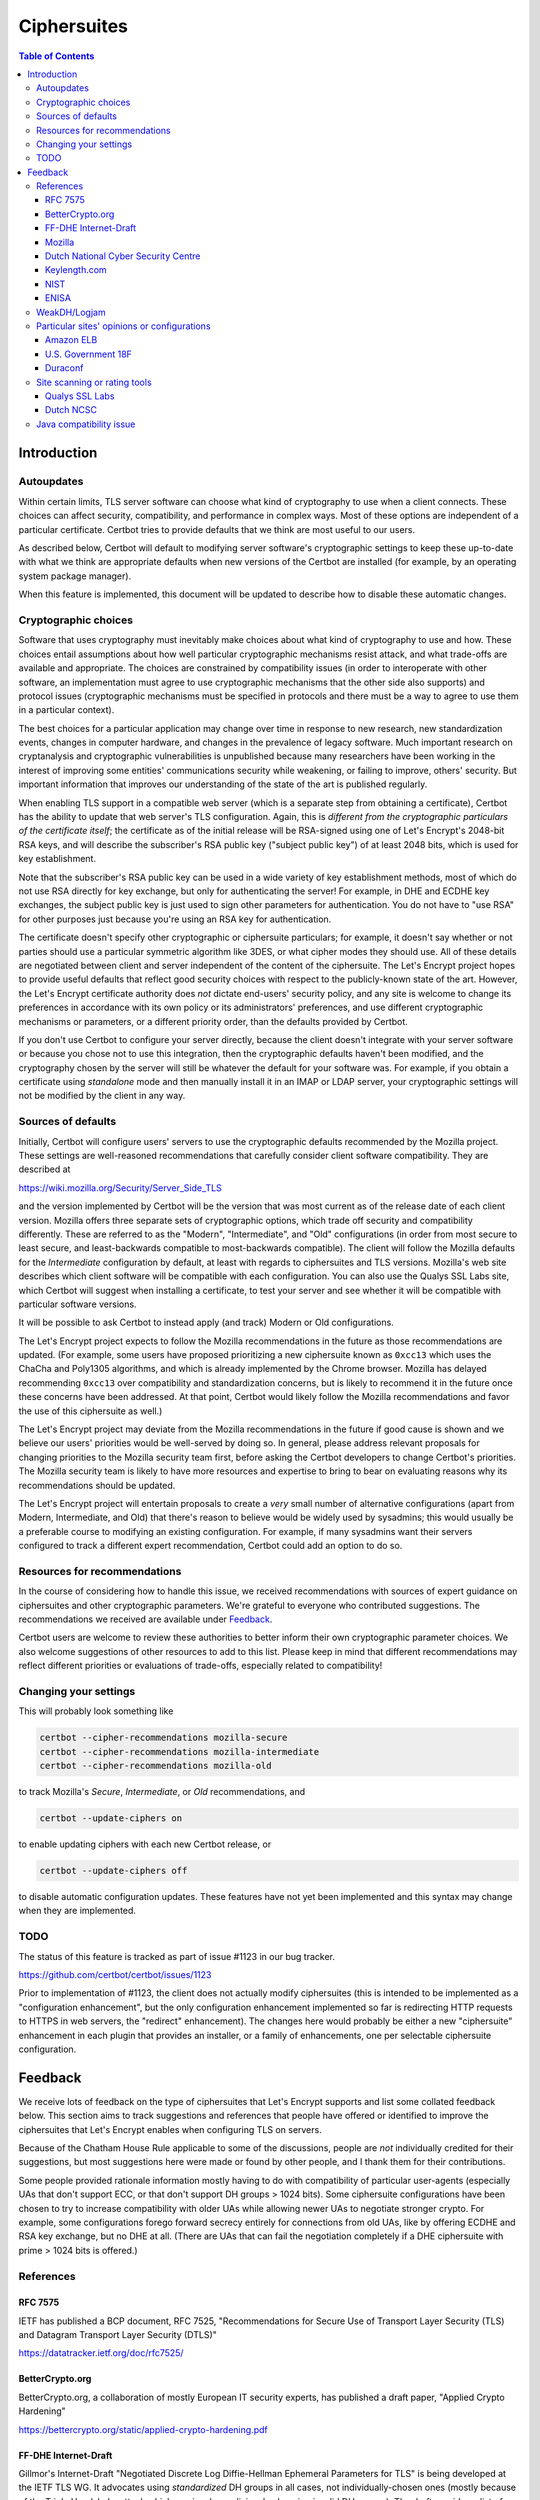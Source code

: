 ============
Ciphersuites
============

.. contents:: Table of Contents
   :local:


.. _ciphersuites:

Introduction
============

Autoupdates
-----------

Within certain limits, TLS server software can choose what kind of
cryptography to use when a client connects. These choices can affect
security, compatibility, and performance in complex ways. Most of
these options are independent of a particular certificate. Certbot
tries to provide defaults that we think are most useful to our users.

As described below, Certbot will default to modifying
server software's cryptographic settings to keep these up-to-date with
what we think are appropriate defaults when new versions of the Certbot
are installed (for example, by an operating system package manager).

When this feature is implemented, this document will be updated
to describe how to disable these automatic changes.


Cryptographic choices
---------------------

Software that uses cryptography must inevitably make choices about what
kind of cryptography to use and how. These choices entail assumptions
about how well particular cryptographic mechanisms resist attack, and what
trade-offs are available and appropriate. The choices are constrained
by compatibility issues (in order to interoperate with other software,
an implementation must agree to use cryptographic mechanisms that the
other side also supports) and protocol issues (cryptographic mechanisms
must be specified in protocols and there must be a way to agree to use
them in a particular context).

The best choices for a particular application may change over time in
response to new research, new standardization events, changes in computer
hardware, and changes in the prevalence of legacy software. Much important
research on cryptanalysis and cryptographic vulnerabilities is unpublished
because many researchers have been working in the interest of improving
some entities' communications security while weakening, or failing to
improve, others' security. But important information that improves our
understanding of the state of the art is published regularly.

When enabling TLS support in a compatible web server (which is a separate
step from obtaining a certificate), Certbot has the ability to
update that web server's TLS configuration. Again, this is *different
from the cryptographic particulars of the certificate itself*; the
certificate as of the initial release will be RSA-signed using one of
Let's Encrypt's 2048-bit RSA keys, and will describe the subscriber's
RSA public key ("subject public key") of at least 2048 bits, which is
used for key establishment.

Note that the subscriber's RSA public key can be used in a wide variety
of key establishment methods, most of which do not use RSA directly
for key exchange, but only for authenticating the server!  For example,
in DHE and ECDHE key exchanges, the subject public key is just used to
sign other parameters for authentication. You do not have to "use RSA"
for other purposes just because you're using an RSA key for authentication.

The certificate doesn't specify other cryptographic or ciphersuite
particulars; for example, it doesn't say whether or not parties should
use a particular symmetric algorithm like 3DES, or what cipher modes
they should use. All of these details are negotiated between client
and server independent of the content of the ciphersuite. The
Let's Encrypt project hopes to provide useful defaults that reflect
good security choices with respect to the publicly-known state of the
art. However, the Let's Encrypt certificate authority does *not*
dictate end-users' security policy, and any site is welcome to change
its preferences in accordance with its own policy or its administrators'
preferences, and use different cryptographic mechanisms or parameters,
or a different priority order, than the defaults provided by Certbot.

If you don't use Certbot to configure your server directly, because the 
client doesn't integrate with your server software or because you chose 
not to use this integration, then the cryptographic defaults haven't been
modified, and the cryptography chosen by the server will still be whatever
the default for your software was.  For example, if you obtain a
certificate using *standalone* mode and then manually install it in an IMAP
or LDAP server, your cryptographic settings will not be modified by the
client in any way.


Sources of defaults
-------------------

Initially, Certbot will configure users' servers to use the cryptographic
defaults recommended by the Mozilla project. These settings are well-reasoned
recommendations that carefully consider client software compatibility. They
are described at

https://wiki.mozilla.org/Security/Server_Side_TLS

and the version implemented by Certbot will be the
version that was most current as of the release date of each client
version. Mozilla offers three separate sets of cryptographic options,
which trade off security and compatibility differently. These are
referred to as the "Modern", "Intermediate", and "Old" configurations
(in order from most secure to least secure, and least-backwards compatible
to most-backwards compatible). The client will follow the Mozilla defaults
for the *Intermediate* configuration by default, at least with regards to
ciphersuites and TLS versions. Mozilla's web site describes which client
software will be compatible with each configuration. You can also use
the Qualys SSL Labs site, which Certbot will suggest
when installing a certificate, to test your server and see whether it
will be compatible with particular software versions.

It will be possible to ask Certbot to instead apply (and track) Modern
or Old configurations.

The Let's Encrypt project expects to follow the Mozilla recommendations
in the future as those recommendations are updated. (For example, some
users have proposed prioritizing a new ciphersuite known as ``0xcc13``
which uses the ChaCha and Poly1305 algorithms, and which is already
implemented by the Chrome browser.  Mozilla has delayed recommending
``0xcc13`` over compatibility and standardization concerns, but is likely
to recommend it in the future once these concerns have been addressed. At
that point, Certbot would likely follow the Mozilla recommendations and favor
the use of this ciphersuite as well.)

The Let's Encrypt project may deviate from the Mozilla recommendations
in the future if good cause is shown and we believe our users'
priorities would be well-served by doing so. In general, please address
relevant proposals for changing priorities to the Mozilla security
team first, before asking the Certbot developers to change
Certbot's priorities. The Mozilla security team is likely to have more
resources and expertise to bring to bear on evaluating reasons why its
recommendations should be updated.

The Let's Encrypt project will entertain proposals to create a *very*
small number of alternative configurations (apart from Modern,
Intermediate, and Old) that there's reason to believe would be widely
used by sysadmins; this would usually be a preferable course to modifying
an existing configuration. For example, if many sysadmins want their
servers configured to track a different expert recommendation, Certbot
could add an option to do so.


Resources for recommendations
-----------------------------

In the course of considering how to handle this issue, we received
recommendations with sources of expert guidance on ciphersuites and other
cryptographic parameters. We're grateful to everyone who contributed
suggestions. The recommendations we received are available under Feedback_.

Certbot users are welcome to review these authorities to
better inform their own cryptographic parameter choices. We also
welcome suggestions of other resources to add to this list. Please keep
in mind that different recommendations may reflect different priorities
or evaluations of trade-offs, especially related to compatibility!


Changing your settings
----------------------

This will probably look something like

.. code-block:: shell

  certbot --cipher-recommendations mozilla-secure
  certbot --cipher-recommendations mozilla-intermediate
  certbot --cipher-recommendations mozilla-old

to track Mozilla's *Secure*, *Intermediate*, or *Old* recommendations,
and

.. code-block:: shell

  certbot --update-ciphers on

to enable updating ciphers with each new Certbot release, or

.. code-block:: shell

  certbot --update-ciphers off

to disable automatic configuration updates. These features have not yet
been implemented and this syntax may change when they are implemented.


TODO
----

The status of this feature is tracked as part of issue #1123 in our
bug tracker.

https://github.com/certbot/certbot/issues/1123

Prior to implementation of #1123, the client does not actually modify
ciphersuites (this is intended to be implemented as a "configuration
enhancement", but the only configuration enhancement implemented
so far is redirecting HTTP requests to HTTPS in web servers, the
"redirect" enhancement). The changes here would probably be either a new
"ciphersuite" enhancement in each plugin that provides an installer,
or a family of enhancements, one per selectable ciphersuite configuration.

Feedback
========
We receive lots of feedback on the type of ciphersuites that Let's Encrypt supports and list some collated feedback below. This section aims to track suggestions and references that people have offered or identified to improve the ciphersuites that Let's Encrypt enables when configuring TLS on servers.

Because of the Chatham House Rule applicable to some of the discussions, people are *not* individually credited for their suggestions, but most suggestions here were made or found by other people, and I thank them for their contributions.

Some people provided rationale information mostly having to do with compatibility of particular user-agents (especially UAs that don't support ECC, or that don't support DH groups > 1024 bits).  Some ciphersuite configurations have been chosen to try to increase compatibility with older UAs while allowing newer UAs to negotiate stronger crypto.  For example, some configurations forego forward secrecy entirely for connections from old UAs, like by offering ECDHE and RSA key exchange, but no DHE at all.  (There are UAs that can fail the negotiation completely if a DHE ciphersuite with prime > 1024 bits is offered.)

References
----------

RFC 7575
~~~~~~~~

IETF has published a BCP document, RFC 7525, "Recommendations for Secure Use of Transport Layer Security (TLS) and Datagram Transport Layer Security (DTLS)"

https://datatracker.ietf.org/doc/rfc7525/

BetterCrypto.org
~~~~~~~~~~~~~~~~

BetterCrypto.org, a collaboration of mostly European IT security experts, has published a draft paper, "Applied Crypto Hardening"

https://bettercrypto.org/static/applied-crypto-hardening.pdf

FF-DHE Internet-Draft
~~~~~~~~~~~~~~~~~~~~~

Gillmor's Internet-Draft "Negotiated Discrete Log Diffie-Hellman Ephemeral Parameters for TLS" is being developed at the IETF TLS WG.  It advocates using *standardized* DH groups in all cases, not individually-chosen ones (mostly because of the Triple Handshake attack which can involve maliciously choosing invalid DH groups).  The draft provides a list of recommended groups, with primes beginning at 2048 bits and going up from there.  It also has a new protocol mechanism for agreeing to use these groups, with the possibility of backwards compatibility (and use of weaker DH groups) for older clients and servers that don't know about this mechanism.

https://tools.ietf.org/html/draft-ietf-tls-negotiated-ff-dhe-10

Mozilla
~~~~~~~

Mozilla's general server configuration guidance is available at https://wiki.mozilla.org/Security/Server_Side_TLS

Mozilla has also produced a configuration generator: https://mozilla.github.io/server-side-tls/ssl-config-generator/

Dutch National Cyber Security Centre
~~~~~~~~~~~~~~~~~~~~~~~~~~~~~~~~~~~~

The Dutch National Cyber Security Centre has published guidance on "ICT-beveiligingsrichtlijnen voor Transport Layer Security (TLS)" ("IT Security Guidelines for Transport Layer Security (TLS)").  These are available only in Dutch at

https://www.ncsc.nl/dienstverlening/expertise-advies/kennisdeling/whitepapers/ict-beveiligingsrichtlijnen-voor-transport-layer-security-tls.html

I have access to an English-language summary of the recommendations.

Keylength.com
~~~~~~~~~~~~~

Damien Giry collects recommendations by academic researchers and standards organizations about keylengths for particular cryptoperiods, years, or security levels.  The keylength recommendations of the various sources are summarized in a chart.  This site has been updated over time and includes expert guidance from eight sources published between 2000 and 2015.

http://www.keylength.com/

NIST
~~~~
NISA published its "NIST Special Publication 800-52 Revision 1: Guidelines for the Selection, Configuration, and Use of Transport Layer Security (TLS) Implementations"

http://nvlpubs.nist.gov/nistpubs/SpecialPublications/NIST.SP.800-52r1.pdf

and its "NIST Special Publication 800-57: Recommendation for Key Management – Part 1: General (Revision 3)"

http://csrc.nist.gov/publications/nistpubs/800-57/sp800-57_part1_rev3_general.pdf

ENISA
~~~~~

ENISA published its "Algorithms, Key Sizes and Parameters Report - 2013"

https://www.enisa.europa.eu/activities/identity-and-trust/library/deliverables/algorithms-key-sizes-and-parameters-report

WeakDH/Logjam
-------------

The WeakDH/Logjam research has thrown into question the safety of some existing practice using DH ciphersuites, especially the use of standardized groups with a prime ≤ 1024 bits.  The authors provided detailed guidance, including ciphersuite lists, at

https://weakdh.org/sysadmin.html

These lists may have been derived from Mozilla's recommendations.
One of the authors clarified his view of the priorities for various changes as a result of the research at

https://www.ietf.org/mail-archive/web/tls/current/msg16496.html

In particular, he supports ECDHE and also supports the use of the standardized groups in the FF-DHE Internet-Draft mentioned above (which isn't clear from the group's original recommendations).

Particular sites' opinions or configurations
--------------------------------------------

Amazon ELB
~~~~~~~~~~

Amazon ELB explains its current ciphersuite choices at

https://docs.aws.amazon.com/ElasticLoadBalancing/latest/DeveloperGuide/elb-security-policy-table.html

U.S. Government 18F
~~~~~~~~~~~~~~~~~~~

The 18F site (https://18f.gsa.gov/) is using 

::

    ssl_ciphers 'kEECDH+ECDSA+AES128 kEECDH+ECDSA+AES256 kEECDH+AES128 kEECDH+AES256 kEDH+AES128 kEDH+AES256 DES-CBC3-SHA +SHA !aNULL !eNULL !LOW !MD5 !EXP !DSS !PSK !SRP !kECDH !CAMELLIA !RC4 !SEED';

Duraconf
~~~~~~~~

The Duraconf project collects particular configuration files, with an apparent focus on avoiding the use of obsolete symmetric ciphers and hash functions, and favoring forward secrecy while not requiring it.

https://github.com/ioerror/duraconf

Site scanning or rating tools
-----------------------------

Qualys SSL Labs
~~~~~~~~~~~~~~~

Qualys offers the best-known TLS security scanner, maintained by Ivan Ristić.

https://www.ssllabs.com/

Dutch NCSC
~~~~~~~~~~

The Dutch NCSC, mentioned above, has also made available its own site security scanner which indicates how well sites comply with the recommendations.

https://en.internet.nl/

Java compatibility issue
------------------------

A lot of backward-compatibility concerns have to do with Java hard-coding DHE primes to a 1024-bit limit, accepting DHE ciphersuites in negotiation, and then aborting the connection entirely if a prime > 1024 bits is presented.  The simple summary is that servers offering a Java-compatible DHE ciphersuite in preference to other Java-compatible ciphersuites, and then presenting a DH group with a prime > 1024 bits, will be completely incompatible with clients running some versions of Java.  (This may also be the case with very old MSIE versions...?)  There are various strategies for dealing with this, and maybe we can document the options here.

